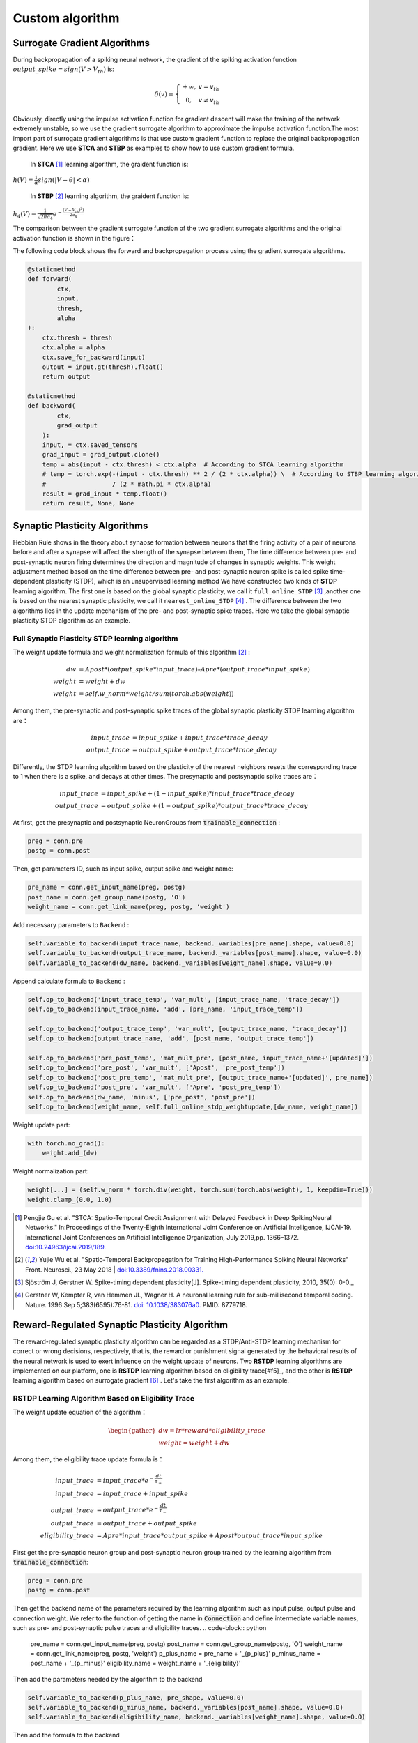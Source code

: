 .. _my-customalgorithm:



Custom algorithm
===========================

Surrogate Gradient Algorithms
--------------------------------------
During backpropagation of a spiking neural network, the gradient of the spiking activation function :math:`output\_spike = sign(V>V_th)` is:

.. math::

    \begin{array}{c}
    \delta (v) = \left\{\begin{matrix}
    +\infty,   & v = v_{th} \\
    0, & v\ne  v_{th}
    \end{matrix}\right.
    \end{array}

Obviously, directly using the impulse activation function for gradient descent will make the training of the network extremely unstable, so we use the gradient surrogate algorithm to approximate the impulse activation function.The most import part of surrogate gradient algorithms is that use custom gradient function to replace the original \
backpropagation gradient. Here we use **STCA** and **STBP** as examples to show how to use custom gradient formula.

  In **STCA** [#f1]_ learning algorithm, the graident function is:

:math:`h(V)=\frac{1}{\alpha}sign(|V-\theta|<\alpha)`

  In **STBP** [#f2]_ learning algorithm, the graident function is:

:math:`h_4(V)=\frac{1}{\sqrt{2\pi a_4}} e^{-\frac{(V-V_th)^2)}{2a_4}}`

The comparison between the gradient surrogate function of the two gradient surrogate algorithms and the original activation function is shown in the figure：

.. image:: ../_static/surrogate_func.jpg

The following code block shows the forward and backpropagation process using the gradient surrogate algorithms.

.. code-block:: python

    @staticmethod
    def forward(
            ctx,
            input,
            thresh,
            alpha
    ):
        ctx.thresh = thresh
        ctx.alpha = alpha
        ctx.save_for_backward(input)
        output = input.gt(thresh).float()
        return output

    @staticmethod
    def backward(
            ctx,
            grad_output
        ):
        input, = ctx.saved_tensors
        grad_input = grad_output.clone()
        temp = abs(input - ctx.thresh) < ctx.alpha  # According to STCA learning algorithm
        # temp = torch.exp(-(input - ctx.thresh) ** 2 / (2 * ctx.alpha)) \  # According to STBP learning algorithm
        #                  / (2 * math.pi * ctx.alpha)
        result = grad_input * temp.float()
        return result, None, None


Synaptic Plasticity Algorithms
---------------------------------
Hebbian Rule shows in the theory about synapse formation between neurons that the firing activity of a pair of neurons before and after a synapse will affect the strength of the synapse between them,
The time difference between pre- and post-synaptic neuron firing determines the direction and magnitude of changes in synaptic weights.
This weight adjustment method based on the time difference between pre- and post-synaptic neuron spike is called spike time-dependent plasticity (STDP), which is an unsupervised learning method
We have constructed two kinds of **STDP** learning algorithm. The first one is based on the global synaptic plasticity, we call it ``full_online_STDP`` [#f3]_ ,\
another one is based on the nearest synaptic plasticity, we call it ``nearest_online_STDP`` [#f4]_ .
The difference between the two algorithms lies in the update mechanism of the pre- and post-synaptic spike traces.
Here we take the global synaptic plasticity STDP algorithm as an example.

Full Synaptic Plasticity STDP learning algorithm
^^^^^^^^^^^^^^^^^^^^^^^^^^^^^^^^^^^^^^^^^^^^^^^^^^^^^^^^^^^^^^
The weight update formula and weight normalization formula of this algorithm [#f2]_ :

.. math::

    dw &= Apost * (output\_spike * input\_trace) – Apre * (output\_trace * input\_spike) \\
    weight &= weight + dw \\
    weight &= self.w\_norm * weight/sum(torch.abs(weight))

Among them, the pre-synaptic and post-synaptic spike traces of the global synaptic plasticity STDP learning algorithm are：

.. math::

    input\_trace &= input\_spike + input\_trace * trace\_decay \\
    output\_trace &= output\_spike + output\_trace * trace\_decay

Differently, the STDP learning algorithm based on the plasticity of the nearest neighbors resets the corresponding trace to 1 when there is a spike, and decays at other times. The presynaptic and postsynaptic spike traces are：

.. math::

    input\_trace &= input\_spike + (1 - input\_spike) * input\_trace * trace\_decay \\
    output\_trace &= output\_spike + (1 - output\_spike) * output\_trace * trace\_decay

At first, get the presynaptic and postsynaptic NeuronGroups from :code:`trainable_connection` :

.. code-block:: python

    preg = conn.pre
    postg = conn.post

Then, get parameters ID, such as input spike, output spike and weight name:

.. code-block:: python

    pre_name = conn.get_input_name(preg, postg)
    post_name = conn.get_group_name(postg, 'O')
    weight_name = conn.get_link_name(preg, postg, 'weight')

Add necessary parameters to ``Backend`` :

.. code-block:: python

    self.variable_to_backend(input_trace_name, backend._variables[pre_name].shape, value=0.0)
    self.variable_to_backend(output_trace_name, backend._variables[post_name].shape, value=0.0)
    self.variable_to_backend(dw_name, backend._variables[weight_name].shape, value=0.0)

Append calculate formula to ``Backend`` :

.. code-block:: python

    self.op_to_backend('input_trace_temp', 'var_mult', [input_trace_name, 'trace_decay'])
    self.op_to_backend(input_trace_name, 'add', [pre_name, 'input_trace_temp'])

    self.op_to_backend('output_trace_temp', 'var_mult', [output_trace_name, 'trace_decay'])
    self.op_to_backend(output_trace_name, 'add', [post_name, 'output_trace_temp'])

    self.op_to_backend('pre_post_temp', 'mat_mult_pre', [post_name, input_trace_name+'[updated]'])
    self.op_to_backend('pre_post', 'var_mult', ['Apost', 'pre_post_temp'])
    self.op_to_backend('post_pre_temp', 'mat_mult_pre', [output_trace_name+'[updated]', pre_name])
    self.op_to_backend('post_pre', 'var_mult', ['Apre', 'post_pre_temp'])
    self.op_to_backend(dw_name, 'minus', ['pre_post', 'post_pre'])
    self.op_to_backend(weight_name, self.full_online_stdp_weightupdate,[dw_name, weight_name])

Weight update part:

.. code-block:: python

    with torch.no_grad():
        weight.add_(dw)

Weight normalization part:

.. code-block:: python

    weight[...] = (self.w_norm * torch.div(weight, torch.sum(torch.abs(weight), 1, keepdim=True)))
    weight.clamp_(0.0, 1.0)


.. [#f1]  Pengjie Gu et al. "STCA: Spatio-Temporal Credit Assignment with Delayed Feedback in Deep SpikingNeural Networks." In:Proceedings of the Twenty-Eighth International Joint Conference on Artificial Intelligence, IJCAI-19. International Joint Conferences on Artificial Intelligence Organization, July 2019,pp. 1366–1372. `doi:10.24963/ijcai.2019/189. <https://doi.org/10.24963/ijcai.2019/189>`_
.. [#f2]  Yujie Wu et al. "Spatio-Temporal Backpropagation for Training High-Performance Spiking Neural Networks" Front. Neurosci., 23 May 2018 | `doi:10.3389/fnins.2018.00331. <https://doi.org/10.3389/fnins.2018.00331>`_
.. [#f3]  Sjöström J, Gerstner W. Spike-timing dependent plasticity[J]. Spike-timing dependent plasticity, 2010, 35(0): 0-0._
.. [#f4]  Gerstner W, Kempter R, van Hemmen JL, Wagner H. A neuronal learning rule for sub-millisecond temporal coding. Nature. 1996 Sep 5;383(6595):76-81. `doi: 10.1038/383076a0. <https://doi.org/10.1038/383076a0>`_  PMID: 8779718.

Reward-Regulated Synaptic Plasticity Algorithm
---------------------------
The reward-regulated synaptic plasticity algorithm can be regarded as a STDP/Anti-STDP learning mechanism for correct or wrong decisions, respectively, that is, the reward or punishment signal generated by the behavioral results of the neural network is used to exert influence on the weight update of neurons. Two **RSTDP** learning algorithms are implemented on our platform, one is **RSTDP** learning algorithm based on eligibility trace[#f5]_, and the other is **RSTDP** learning algorithm based on surrogate gradient [#f6]_ . Let's take the first algorithm as an example.

RSTDP Learning Algorithm Based on Eligibility Trace
^^^^^^^^^^^^^^^^^^^^^^^^^^^^

The weight update equation of the algorithm：

.. math::
    \begin{gather*}
    dw = lr * reward * eligibility\_trace \\
    weight = weight + dw
    \end{gather*}

Among them, the eligibility trace update formula is：

.. math::

    input\_trace &= input\_trace * e^{-\frac{dt}{\tau_{+} } } \\
    input\_trace &= input\_trace + input\_spike \\
    output\_trace &= output\_trace * e^{-\frac{dt}{\tau_{-} } } \\
    output\_trace &= output\_trace + output\_spike \\
    eligibility\_trace &= Apre * input\_trace * output\_spike + Apost * output\_trace * input\_spike

First get the pre-synaptic neuron group and post-synaptic neuron group trained by the learning algorithm from :code:`trainable_connection`:

.. code-block:: python

    preg = conn.pre
    postg = conn.post

Then get the backend name of the parameters required by the learning algorithm
such as input pulse, output pulse and connection weight. We refer to the function of getting the name in :code:`Connection` and define intermediate variable names,
such as pre- and post-synaptic pulse traces and eligibility traces.
.. code-block:: python

    pre_name = conn.get_input_name(preg, postg)
    post_name = conn.get_group_name(postg, 'O')
    weight_name = conn.get_link_name(preg, postg, 'weight')
    p_plus_name = pre_name + '_{p_plus}'
    p_minus_name = post_name + '_{p_minus}'
    eligibility_name = weight_name + '_{eligibility}'

Then add the parameters needed by the algorithm to the backend

.. code-block:: python

    self.variable_to_backend(p_plus_name, pre_shape, value=0.0)
    self.variable_to_backend(p_minus_name, backend._variables[post_name].shape, value=0.0)
    self.variable_to_backend(eligibility_name, backend._variables[weight_name].shape, value=0.0)

Then add the formula to the backend

.. code-block:: python

    self.op_to_backend('p_plus_temp', 'var_mult', ['tau_plus', p_plus_name])
    if len(pre_shape_temp) > 2 and len(pre_shape_temp) == 4:
        self.op_to_backend('pre_name_temp', 'feature_map_flatten', pre_name)
        self.op_to_backend(p_plus_name, 'var_linear', ['A_plus', 'pre_name_temp', 'p_plus_temp'])
    else:
        self.op_to_backend(p_plus_name, 'var_linear', ['A_plus', pre_name, 'p_plus_temp'])

    self.op_to_backend('p_minus_temp', 'var_mult', ['tau_minus', p_minus_name])
    self.op_to_backend(p_minus_name, 'var_linear', ['A_minus', post_name, 'p_minus_temp'])

    self.op_to_backend('post_permute', 'permute', [post_name, permute_name])
    self.op_to_backend('pre_post', 'mat_mult', ['post_permute', p_plus_name + '[updated]'])

    self.op_to_backend('p_minus_permute', 'permute', [p_minus_name + '[updated]', permute_name])
    if len(pre_shape_temp) > 2 and len(pre_shape_temp) == 4:
        self.op_to_backend('post_pre', 'mat_mult', ['p_minus_permute', 'pre_name_temp'])
    else:
        self.op_to_backend('post_pre', 'mat_mult', ['p_minus_permute', pre_name])
    self.op_to_backend(eligibility_name, 'add', ['pre_post', 'post_pre'])
    self.op_to_backend(weight_name, self.weight_update, [weight_name, eligibility_name, reward_name])

Weight update code：

.. code-block:: python

    with torch.no_grad():
        weight.add_(dw)

.. [#f5]  Răzvan V. Florian; Reinforcement Learning Through Modulation of Spike-Timing-Dependent Synaptic Plasticity. Neural Comput 2007; 19 (6): 1468–1502. doi: https://doi.org/10.1162/neco.2007.19.6.1468
.. [#f6]  K. Stewart, G. Orchard, S. B. Shrestha and E. Neftci, "On-chip Few-shot Learning with Surrogate Gradient Descent on a Neuromorphic Processor," 2020 2nd IEEE International Conference on Artificial Intelligence Circuits and Systems (AICAS), Genova, Italy, 2020, pp. 223-227, doi: 10.1109/AICAS48895.2020.9073948.
